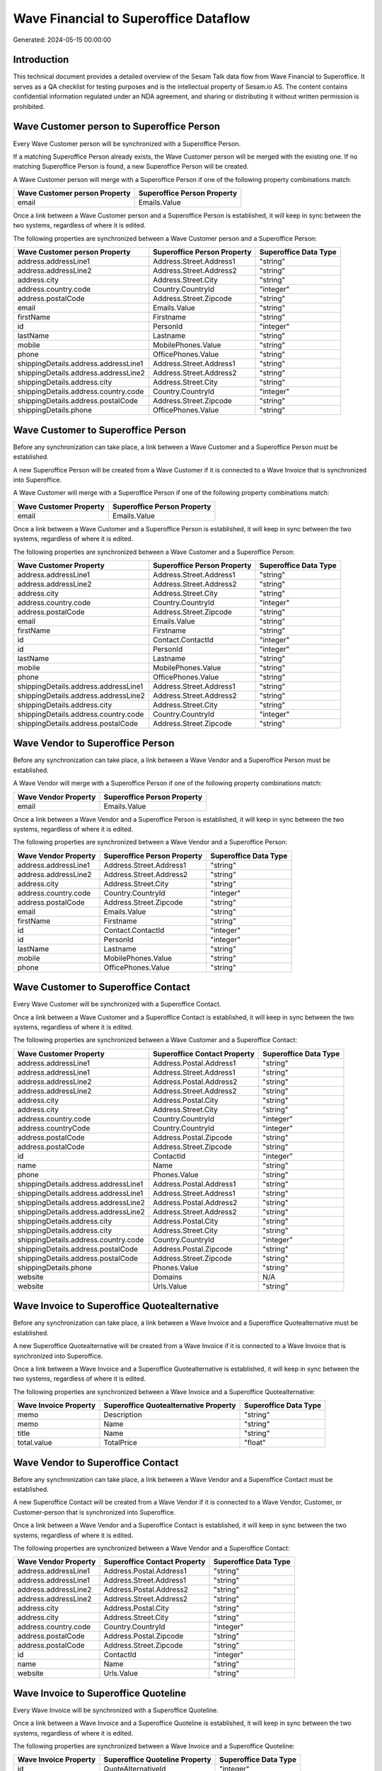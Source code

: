 ======================================
Wave Financial to Superoffice Dataflow
======================================

Generated: 2024-05-15 00:00:00

Introduction
------------

This technical document provides a detailed overview of the Sesam Talk data flow from Wave Financial to Superoffice. It serves as a QA checklist for testing purposes and is the intellectual property of Sesam.io AS. The content contains confidential information regulated under an NDA agreement, and sharing or distributing it without written permission is prohibited.

Wave Customer person to Superoffice Person
------------------------------------------
Every Wave Customer person will be synchronized with a Superoffice Person.

If a matching Superoffice Person already exists, the Wave Customer person will be merged with the existing one.
If no matching Superoffice Person is found, a new Superoffice Person will be created.

A Wave Customer person will merge with a Superoffice Person if one of the following property combinations match:

.. list-table::
   :header-rows: 1

   * - Wave Customer person Property
     - Superoffice Person Property
   * - email
     - Emails.Value

Once a link between a Wave Customer person and a Superoffice Person is established, it will keep in sync between the two systems, regardless of where it is edited.

The following properties are synchronized between a Wave Customer person and a Superoffice Person:

.. list-table::
   :header-rows: 1

   * - Wave Customer person Property
     - Superoffice Person Property
     - Superoffice Data Type
   * - address.addressLine1
     - Address.Street.Address1
     - "string"
   * - address.addressLine2
     - Address.Street.Address2
     - "string"
   * - address.city
     - Address.Street.City
     - "string"
   * - address.country.code
     - Country.CountryId
     - "integer"
   * - address.postalCode
     - Address.Street.Zipcode
     - "string"
   * - email
     - Emails.Value
     - "string"
   * - firstName
     - Firstname
     - "string"
   * - id
     - PersonId
     - "integer"
   * - lastName
     - Lastname
     - "string"
   * - mobile
     - MobilePhones.Value
     - "string"
   * - phone
     - OfficePhones.Value
     - "string"
   * - shippingDetails.address.addressLine1
     - Address.Street.Address1
     - "string"
   * - shippingDetails.address.addressLine2
     - Address.Street.Address2
     - "string"
   * - shippingDetails.address.city
     - Address.Street.City
     - "string"
   * - shippingDetails.address.country.code
     - Country.CountryId
     - "integer"
   * - shippingDetails.address.postalCode
     - Address.Street.Zipcode
     - "string"
   * - shippingDetails.phone
     - OfficePhones.Value
     - "string"


Wave Customer to Superoffice Person
-----------------------------------
Before any synchronization can take place, a link between a Wave Customer and a Superoffice Person must be established.

A new Superoffice Person will be created from a Wave Customer if it is connected to a Wave Invoice that is synchronized into Superoffice.

A Wave Customer will merge with a Superoffice Person if one of the following property combinations match:

.. list-table::
   :header-rows: 1

   * - Wave Customer Property
     - Superoffice Person Property
   * - email
     - Emails.Value

Once a link between a Wave Customer and a Superoffice Person is established, it will keep in sync between the two systems, regardless of where it is edited.

The following properties are synchronized between a Wave Customer and a Superoffice Person:

.. list-table::
   :header-rows: 1

   * - Wave Customer Property
     - Superoffice Person Property
     - Superoffice Data Type
   * - address.addressLine1
     - Address.Street.Address1
     - "string"
   * - address.addressLine2
     - Address.Street.Address2
     - "string"
   * - address.city
     - Address.Street.City
     - "string"
   * - address.country.code
     - Country.CountryId
     - "integer"
   * - address.postalCode
     - Address.Street.Zipcode
     - "string"
   * - email
     - Emails.Value
     - "string"
   * - firstName
     - Firstname
     - "string"
   * - id
     - Contact.ContactId
     - "integer"
   * - id
     - PersonId
     - "integer"
   * - lastName
     - Lastname
     - "string"
   * - mobile
     - MobilePhones.Value
     - "string"
   * - phone
     - OfficePhones.Value
     - "string"
   * - shippingDetails.address.addressLine1
     - Address.Street.Address1
     - "string"
   * - shippingDetails.address.addressLine2
     - Address.Street.Address2
     - "string"
   * - shippingDetails.address.city
     - Address.Street.City
     - "string"
   * - shippingDetails.address.country.code
     - Country.CountryId
     - "integer"
   * - shippingDetails.address.postalCode
     - Address.Street.Zipcode
     - "string"


Wave Vendor to Superoffice Person
---------------------------------
Before any synchronization can take place, a link between a Wave Vendor and a Superoffice Person must be established.

A Wave Vendor will merge with a Superoffice Person if one of the following property combinations match:

.. list-table::
   :header-rows: 1

   * - Wave Vendor Property
     - Superoffice Person Property
   * - email
     - Emails.Value

Once a link between a Wave Vendor and a Superoffice Person is established, it will keep in sync between the two systems, regardless of where it is edited.

The following properties are synchronized between a Wave Vendor and a Superoffice Person:

.. list-table::
   :header-rows: 1

   * - Wave Vendor Property
     - Superoffice Person Property
     - Superoffice Data Type
   * - address.addressLine1
     - Address.Street.Address1
     - "string"
   * - address.addressLine2
     - Address.Street.Address2
     - "string"
   * - address.city
     - Address.Street.City
     - "string"
   * - address.country.code
     - Country.CountryId
     - "integer"
   * - address.postalCode
     - Address.Street.Zipcode
     - "string"
   * - email
     - Emails.Value
     - "string"
   * - firstName
     - Firstname
     - "string"
   * - id
     - Contact.ContactId
     - "integer"
   * - id
     - PersonId
     - "integer"
   * - lastName
     - Lastname
     - "string"
   * - mobile
     - MobilePhones.Value
     - "string"
   * - phone
     - OfficePhones.Value
     - "string"


Wave Customer to Superoffice Contact
------------------------------------
Every Wave Customer will be synchronized with a Superoffice Contact.

Once a link between a Wave Customer and a Superoffice Contact is established, it will keep in sync between the two systems, regardless of where it is edited.

The following properties are synchronized between a Wave Customer and a Superoffice Contact:

.. list-table::
   :header-rows: 1

   * - Wave Customer Property
     - Superoffice Contact Property
     - Superoffice Data Type
   * - address.addressLine1
     - Address.Postal.Address1
     - "string"
   * - address.addressLine1
     - Address.Street.Address1
     - "string"
   * - address.addressLine2
     - Address.Postal.Address2
     - "string"
   * - address.addressLine2
     - Address.Street.Address2
     - "string"
   * - address.city
     - Address.Postal.City
     - "string"
   * - address.city
     - Address.Street.City
     - "string"
   * - address.country.code
     - Country.CountryId
     - "integer"
   * - address.countryCode
     - Country.CountryId
     - "integer"
   * - address.postalCode
     - Address.Postal.Zipcode
     - "string"
   * - address.postalCode
     - Address.Street.Zipcode
     - "string"
   * - id
     - ContactId
     - "integer"
   * - name
     - Name
     - "string"
   * - phone
     - Phones.Value
     - "string"
   * - shippingDetails.address.addressLine1
     - Address.Postal.Address1
     - "string"
   * - shippingDetails.address.addressLine1
     - Address.Street.Address1
     - "string"
   * - shippingDetails.address.addressLine2
     - Address.Postal.Address2
     - "string"
   * - shippingDetails.address.addressLine2
     - Address.Street.Address2
     - "string"
   * - shippingDetails.address.city
     - Address.Postal.City
     - "string"
   * - shippingDetails.address.city
     - Address.Street.City
     - "string"
   * - shippingDetails.address.country.code
     - Country.CountryId
     - "integer"
   * - shippingDetails.address.postalCode
     - Address.Postal.Zipcode
     - "string"
   * - shippingDetails.address.postalCode
     - Address.Street.Zipcode
     - "string"
   * - shippingDetails.phone
     - Phones.Value
     - "string"
   * - website
     - Domains
     - N/A
   * - website
     - Urls.Value
     - "string"


Wave Invoice to Superoffice Quotealternative
--------------------------------------------
Before any synchronization can take place, a link between a Wave Invoice and a Superoffice Quotealternative must be established.

A new Superoffice Quotealternative will be created from a Wave Invoice if it is connected to a Wave Invoice that is synchronized into Superoffice.

Once a link between a Wave Invoice and a Superoffice Quotealternative is established, it will keep in sync between the two systems, regardless of where it is edited.

The following properties are synchronized between a Wave Invoice and a Superoffice Quotealternative:

.. list-table::
   :header-rows: 1

   * - Wave Invoice Property
     - Superoffice Quotealternative Property
     - Superoffice Data Type
   * - memo
     - Description
     - "string"
   * - memo
     - Name
     - "string"
   * - title
     - Name
     - "string"
   * - total.value
     - TotalPrice
     - "float"


Wave Vendor to Superoffice Contact
----------------------------------
Before any synchronization can take place, a link between a Wave Vendor and a Superoffice Contact must be established.

A new Superoffice Contact will be created from a Wave Vendor if it is connected to a Wave Vendor, Customer, or Customer-person that is synchronized into Superoffice.

Once a link between a Wave Vendor and a Superoffice Contact is established, it will keep in sync between the two systems, regardless of where it is edited.

The following properties are synchronized between a Wave Vendor and a Superoffice Contact:

.. list-table::
   :header-rows: 1

   * - Wave Vendor Property
     - Superoffice Contact Property
     - Superoffice Data Type
   * - address.addressLine1
     - Address.Postal.Address1
     - "string"
   * - address.addressLine1
     - Address.Street.Address1
     - "string"
   * - address.addressLine2
     - Address.Postal.Address2
     - "string"
   * - address.addressLine2
     - Address.Street.Address2
     - "string"
   * - address.city
     - Address.Postal.City
     - "string"
   * - address.city
     - Address.Street.City
     - "string"
   * - address.country.code
     - Country.CountryId
     - "integer"
   * - address.postalCode
     - Address.Postal.Zipcode
     - "string"
   * - address.postalCode
     - Address.Street.Zipcode
     - "string"
   * - id
     - ContactId
     - "integer"
   * - name
     - Name
     - "string"
   * - website
     - Urls.Value
     - "string"


Wave Invoice to Superoffice Quoteline
-------------------------------------
Every Wave Invoice will be synchronized with a Superoffice Quoteline.

Once a link between a Wave Invoice and a Superoffice Quoteline is established, it will keep in sync between the two systems, regardless of where it is edited.

The following properties are synchronized between a Wave Invoice and a Superoffice Quoteline:

.. list-table::
   :header-rows: 1

   * - Wave Invoice Property
     - Superoffice Quoteline Property
     - Superoffice Data Type
   * - id
     - QuoteAlternativeId
     - "integer"
   * - items.description
     - Description
     - "string"
   * - items.price
     - UnitListPrice
     - N/A
   * - items.product.id
     - ERPProductKey
     - "string"
   * - items.quantity
     - Quantity
     - N/A
   * - total.value
     - TotalPrice
     - N/A


Wave Product to Superoffice Product
-----------------------------------
Every Wave Product will be synchronized with a Superoffice Product.

Once a link between a Wave Product and a Superoffice Product is established, it will keep in sync between the two systems, regardless of where it is edited.

The following properties are synchronized between a Wave Product and a Superoffice Product:

.. list-table::
   :header-rows: 1

   * - Wave Product Property
     - Superoffice Product Property
     - Superoffice Data Type
   * - description
     - Description
     - "string"
   * - name
     - Name
     - "string"
   * - unitPrice
     - UnitListPrice
     - N/A

